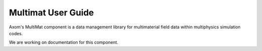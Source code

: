 .. ## Copyright (c) 2017-2023, Lawrence Livermore National Security, LLC and
.. ## other Axom Project Developers. See the top-level LICENSE file for details.
.. ##
.. ## SPDX-License-Identifier: (BSD-3-Clause)

Multimat User Guide
====================

Axom's MultiMat component is a data management library for multimaterial field data
within multiphysics simulation codes. 

We are working on documentation for this component. 
